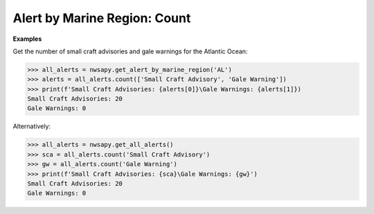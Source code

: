 Alert by Marine Region:  Count
==============================

.. automethod:: alerts.AlertByMarineRegion.count
	:noindex:

**Examples**


Get the number of small craft advisories and gale warnings for the Atlantic Ocean:

>>> all_alerts = nwsapy.get_alert_by_marine_region('AL')
>>> alerts = all_alerts.count(['Small Craft Advisory', 'Gale Warning'])
>>> print(f'Small Craft Advisories: {alerts[0]}\Gale Warnings: {alerts[1]})
Small Craft Advisories: 20
Gale Warnings: 0

Alternatively:

>>> all_alerts = nwsapy.get_all_alerts()
>>> sca = all_alerts.count('Small Craft Advisory')
>>> gw = all_alerts.count('Gale Warning')
>>> print(f'Small Craft Advisories: {sca}\Gale Warnings: {gw}')
Small Craft Advisories: 20
Gale Warnings: 0